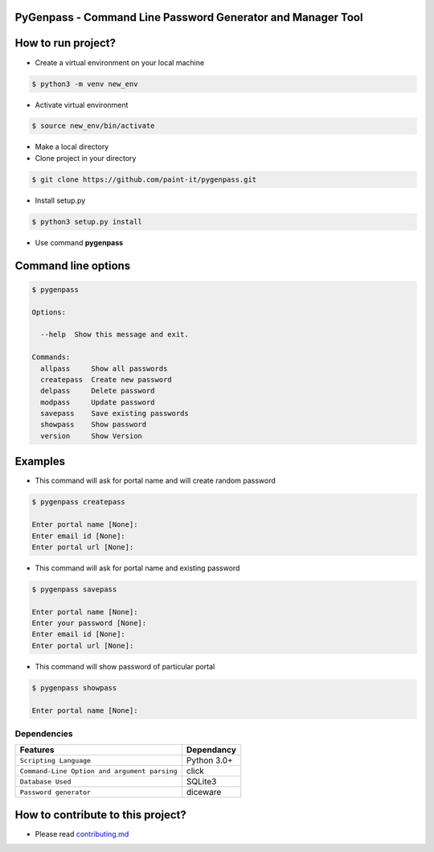 PyGenpass - Command Line Password Generator and Manager Tool
============================================================

How to run project?
===================


* Create a virtual environment on your local machine

.. code-block:: bash

    $ python3 -m venv new_env


* Activate virtual environment

.. code-block:: bash

    $ source new_env/bin/activate


* Make a local directory

* Clone project in your directory

.. code-block:: bash

    $ git clone https://github.com/paint-it/pygenpass.git


* Install setup.py

.. code-block:: bash

    $ python3 setup.py install


* Use command **pygenpass**

Command line options
====================

.. code-block:: bash

    $ pygenpass

    Options:

      --help  Show this message and exit.

    Commands:
      allpass     Show all passwords
      createpass  Create new password
      delpass     Delete password
      modpass     Update password
      savepass    Save existing passwords
      showpass    Show password
      version     Show Version

Examples
========

* This command will ask for portal name and will create random password

.. code-block:: bash

    $ pygenpass createpass

    Enter portal name [None]:
    Enter email id [None]:
    Enter portal url [None]:



* This command will ask for portal name and existing password

.. code-block:: bash

    $ pygenpass savepass

    Enter portal name [None]:
    Enter your password [None]:
    Enter email id [None]:
    Enter portal url [None]:

* This command will show password of particular portal

.. code-block:: bash

    $ pygenpass showpass

    Enter portal name [None]:

Dependencies
************
=============================================      ==================
     Features                                       Dependancy
=============================================      ==================
``Scripting Language``                              Python 3.0+
``Command-Line Option and argument parsing``        click
``Database Used``                                   SQLite3
``Password generator``                              diceware
=============================================      ==================

How to contribute to this project?
==================================

* Please read `contributing.md <https://github.com/paint-it/pygenpass/blob/master/contributing.md>`_

